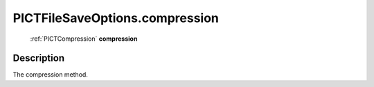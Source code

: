 .. _PICTFileSaveOptions.compression:

================================================
PICTFileSaveOptions.compression
================================================

   :ref:`PICTCompression` **compression**


Description
-----------

The compression method.

